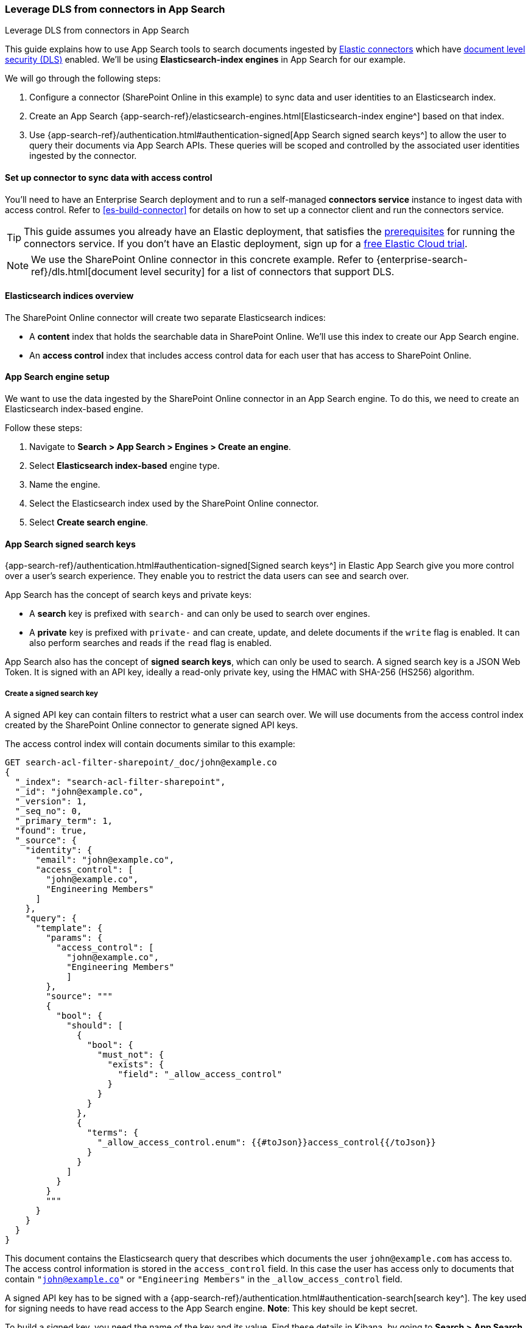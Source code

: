 [#es-dls-connectors-app-search]
=== Leverage DLS from connectors in App Search
++++
<titleabbrev>Leverage DLS from connectors in App Search</titleabbrev>
++++

This guide explains how to use App Search tools to search documents ingested by <<es-connectors,Elastic connectors>> which have <<es-dls,document level security (DLS)>> enabled.
We'll be using *Elasticsearch-index engines* in App Search for our example.

We will go through the following steps:

. Configure a connector (SharePoint Online in this example) to sync data and user identities to an Elasticsearch index.
. Create an App Search {app-search-ref}/elasticsearch-engines.html[Elasticsearch-index engine^] based on that index.
. Use {app-search-ref}/authentication.html#authentication-signed[App Search signed search keys^] to allow the user to query their documents via App Search APIs.
These queries will be scoped and controlled by the associated user identities ingested by the connector.

[discrete#es-dls-connectors-app-search-connector-setup]
==== Set up connector to sync data with access control

You'll need to have an Enterprise Search deployment and to run a self-managed *connectors service* instance to ingest data with access control.
Refer to <<es-build-connector>> for details on how to set up a connector client and run the connectors service.

[TIP]
====
This guide assumes you already have an Elastic deployment, that satisfies the <<es-build-connector-prerequisites,prerequisites>> for running the connectors service.
If you don't have an Elastic deployment, sign up for a https://cloud.elastic.co/registration[free Elastic Cloud trial^].
====

// In this example, we'll configure and sync data from SharePoint Online, using the <<es-connectors-sharepoint-online,SharePoint Online connector>>.
// TODO

[NOTE]
====
We use the SharePoint Online connector in this concrete example.
Refer to {enterprise-search-ref}/dls.html[document level security] for a list of connectors that support DLS.
====

[discrete#es-dls-connectors-app-search-sharepoint-data-overview]
==== Elasticsearch indices overview

The SharePoint Online connector will create two separate Elasticsearch indices:

* A *content* index that holds the searchable data in SharePoint Online.
We'll use this index to create our App Search engine.
* An *access control* index that includes access control data for each user that has access to SharePoint Online.

[discrete#es-dls-connectors-app-search-engine-setup]
==== App Search engine setup

We want to use the data ingested by the SharePoint Online connector in an App Search engine.
To do this, we need to create an Elasticsearch index-based engine.

Follow these steps:

. Navigate to *Search > App Search > Engines > Create an engine*.
. Select *Elasticsearch index-based* engine type.
. Name the engine.
. Select the Elasticsearch index used by the SharePoint Online connector.
. Select *Create search engine*.

[discrete#es-dls-connectors-app-search-signed-keys-overview]
==== App Search signed search keys

{app-search-ref}/authentication.html#authentication-signed[Signed search keys^] in Elastic App Search give you more control over a user's search experience.
They enable you to restrict the data users can see and search over.

App Search has the concept of search keys and private keys:

* A *search* key is prefixed with `search-` and can only be used to search over engines.
* A *private* key is prefixed with `private-` and can create, update, and delete documents if the `write` flag is enabled.
It can also perform searches and reads if the `read` flag is enabled.

App Search also has the concept of *signed search keys*, which can only be used to search.
A signed search key is a JSON Web Token.
It is signed with an API key, ideally a read-only private key, using the HMAC with SHA-256 (HS256) algorithm.

[discrete#es-dls-connectors-app-search-signed-keys-create]
===== Create a signed search key

A signed API key can contain filters to restrict what a user can search over.
We will use documents from the access control index created by the SharePoint Online connector to generate signed API keys.

The access control index will contain documents similar to this example:

[source,json]
----
GET search-acl-filter-sharepoint/_doc/john@example.co
{
  "_index": "search-acl-filter-sharepoint",
  "_id": "john@example.co",
  "_version": 1,
  "_seq_no": 0,
  "_primary_term": 1,
  "found": true,
  "_source": {
    "identity": {
      "email": "john@example.co",
      "access_control": [
        "john@example.co",
        "Engineering Members"
      ]
    },
    "query": {
      "template": {
        "params": {
          "access_control": [
            "john@example.co",
            "Engineering Members"
            ]
        },
        "source": """
        {
          "bool": {
            "should": [
              {
                "bool": {
                  "must_not": {
                    "exists": {
                      "field": "_allow_access_control"
                    }
                  }
                }
              },
              {
                "terms": {
                  "_allow_access_control.enum": {{#toJson}}access_control{{/toJson}}
                }
              }
            ]
          }
        }
        """
      }
    }
  }
}
----

This document contains the Elasticsearch query that describes which documents the user `john@example.com` has access to.
The access control information is stored in the `access_control` field.
In this case the user has access only to documents that contain `"john@example.co"` or `"Engineering Members"` in the `_allow_access_control` field.

A signed API key has to be signed with a {app-search-ref}/authentication.html#authentication-search[search key^].
The key used for signing needs to have read access to the App Search engine.
*Note*: This key should be kept secret.

To build a signed key, you need the name of the key and its value.
Find these details in Kibana, by going to *Search > App Search > Credentials*.

Starting from the access control document, we can build an equivalent App Search signed key where the payload looks like:

[source,json]
```
{
  "filters": {
    "_allow_access_control": {{access_control}}
  },
  "api_key_name": {{name-of-private-key}}
}
```

In our case, the signed payload looks like this:

[source,json]
----
{
  "filters": {
    "_allow_permissions": [
      "john@example.co",
      "Engineering Members"
    ]
  },
  "api_key_name": "search-key"
}
----

The payload will be signed with the value of the public search key.
There are various tools and libraries to create signed JWT.

Here is an example using Ruby:

[source,ruby]
----
require 'jwt'

key_name = 'search-key'
permissions = [
  "john@example.co",
  "Engineering Members"
]

payload = {
  'filters' => {
    '_allow_permissions' => permissions
  },
  'api_key_name' => key_name
}

key_value = 'search-y4bfy8cue3354u894s4vsnnm'
algorithm = 'HS256'

puts JWT.encode(payload, key_value, algorithm)
----

Once created the signed key can be used in the authorization headers of search requests.

For example:

[source,bash]
----
curl -X GET 'https://my-deployment.ent.us-west2.gcp.elastic-cloud.com/api/as/v1/engines/sharepoint/search' \
-H 'Content-Type: application/json' \
-H 'Authorization: Bearer <API-KEY>' \
-d '{
  "query": "guidelines"
}'
----

[discrete#es-dls-connectors-app-search-signed-test-search]
===== Test search results

Now it's time to test that the signed key works as expected.

Ask the user to issue a search query with the signed API key.
Validate that the documents returned are limited to what was specified in the filters of the API key.
The results should match the permissions listed in the `_allow_access_control` field of the documents.

[discrete#es-dls-connectors-app-search-workflow]
==== Workflow guidance

We recommend relying on the connector access control sync to automate and keep documents in sync with changes to the original content source's user permissions.

In this workflow you will need to handle the generation of the signed API key in the backend of your application, in response to browser sign ins.

Once the key is generated, the backend will also need to return that signed key to the client (browser) to be used in subsequent search requests to your Elastic search engine.

In order to invalidate the signed API keys, you need to invalidate the API key that was used to sign it.

Additionally, if the user's permission changes, you'll need to recreate the signed search key.

[discrete#es-dls-connectors-app-search-learn-more]
==== Learn more

* <<es-connectors,Elastic connectors>>
* <<es-dls,Document level security (DLS)>>
* {app-search-ref}/elasticsearch-engines.html[Elasticsearch-index engines^] in App Search
* {app-search-ref}/authentication.html#authentication-signed[App Search signed search keys^]
// * <<es-connectors-sharepoint-online,SharePoint Online connector>>
// TODO
